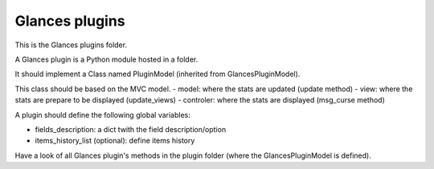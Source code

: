 ===============
Glances plugins
===============

This is the Glances plugins folder.

A Glances plugin is a Python module hosted in a folder.

It should implement a Class named PluginModel (inherited from GlancesPluginModel).

This class should be based on the MVC model.
- model: where the stats are updated (update method)
- view: where the stats are prepare to be displayed (update_views)
- controler: where the stats are displayed (msg_curse method)

A plugin should define the following global variables:

- fields_description: a dict twith the field description/option
- items_history_list (optional): define items history

Have a look of all Glances plugin's methods in the plugin folder (where the GlancesPluginModel is defined).
